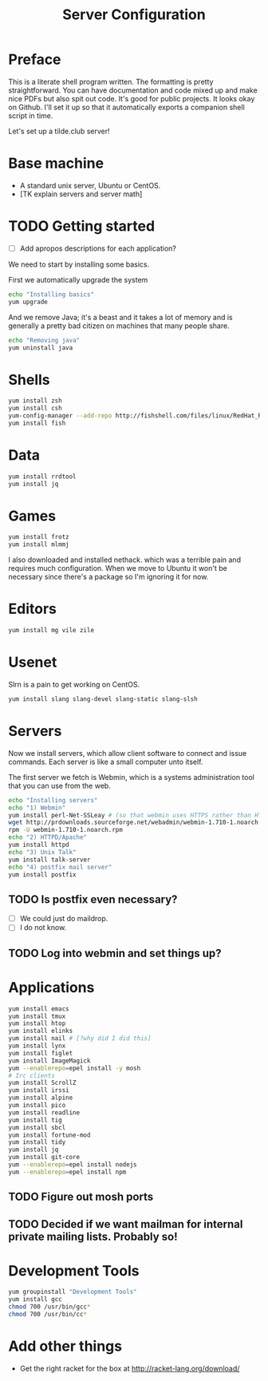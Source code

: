 #+TITLE: Server Configuration
* Preface

This is a literate shell program written. The formatting is pretty
straightforward. You can have documentation and code mixed up and make
nice PDFs but also spit out code. It's good for public projects. It
looks okay on Github. I'll set it up so that it automatically exports
a companion shell script in time.

Let's set up a tilde.club server!

* Base machine
- A standard unix server, Ubuntu or CentOS. 
- [TK explain servers and server math]

* TODO Getting started
- [ ] Add apropos descriptions for each application?

We need to start by installing some basics.

First we automatically upgrade the system

#+begin_src bash
echo "Installing basics"
yum upgrade
#+end_src

And we remove Java; it's a beast and it takes a lot of memory and is
generally a pretty bad citizen on machines that many people share.

#+begin_src bash
echo "Removing java"
yum uninstall java
#+end_src

* Shells
#+begin_src bash
yum install zsh
yum install csh
yum-config-manager --add-repo http://fishshell.com/files/linux/RedHat_RHEL-6/fish.release:2.repo
yum install fish

#+end_src

* Data
#+begin_src bash
yum install rrdtool
yum install jq
#+end_src


* Games
#+begin_src bash
yum install frotz
yum install mlmmj
#+end_src

I also downloaded and installed nethack. which was a terrible pain and requires much configuration. When we move to Ubuntu it won't be necessary since there's a package so I'm ignoring it for now.

* Editors
#+begin_src bash
yum install mg vile zile
#+end_src

* Usenet
Slrn is a pain to get working on CentOS.

#+begin_src bash
yum install slang slang-devel slang-static slang-slsh
#+end_src


* Servers
Now we install servers, which allow client software to connect and
issue commands. Each server is like a small computer unto itself.

The first server we fetch is Webmin, which is a systems administration
tool that you can use from the web.

#+begin_src bash
echo "Installing servers"
echo "1) Webmin"
yum install perl-Net-SSLeay # (so that webmin uses HTTPS rather than HTTP)
wget http://prdownloads.sourceforge.net/webadmin/webmin-1.710-1.noarch.rpm
rpm -U webmin-1.710-1.noarch.rpm
echo "2) HTTPD/Apache"
yum install httpd 
echo "3) Unix Talk"
yum install talk-server 
echo "4) postfix mail server"
yum install postfix
#+end_src

** TODO Is postfix even necessary?

- [ ] We could just do maildrop.
- [ ] I do not know.

** TODO Log into webmin and set things up?

* Applications
#+begin_src bash
yum install emacs
yum install tmux
yum install htop
yum install elinks 
yum install nail # [?why did I did this]
yum install lynx
yum install figlet
yum install ImageMagick
yum --enablerepo=epel install -y mosh
# Irc clients
yum install ScrollZ
yum install irssi
yum install alpine
yum install pico
yum install readline
yum install tig
yum install sbcl
yum install fortune-mod
yum install tidy
yum install jq
yum install git-core
yum --enablerepo=epel install nodejs
yum --enablerepo=epel install npm
#+end_src

** TODO Figure out mosh ports
** TODO Decided if we want mailman for internal private mailing lists. Probably so!

* Development Tools
#+begin_src bash
yum groupinstall "Development Tools"
yum install gcc
chmod 700 /usr/bin/gcc*
chmod 700 /usr/bin/cc*
#+end_src

* Add other things
- Get the right racket for the box at http://racket-lang.org/download/
